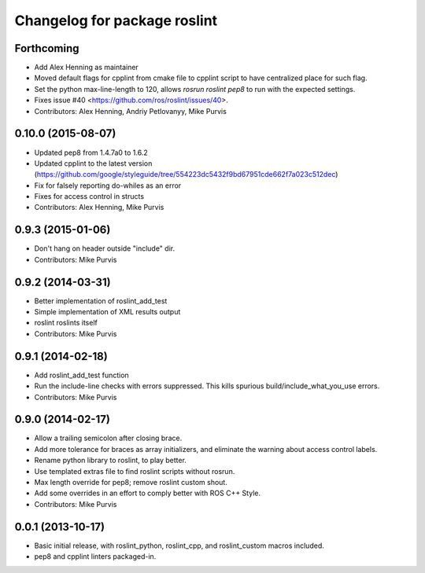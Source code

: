 ^^^^^^^^^^^^^^^^^^^^^^^^^^^^^
Changelog for package roslint
^^^^^^^^^^^^^^^^^^^^^^^^^^^^^

Forthcoming
-----------
* Add Alex Henning as maintainer
* Moved default flags for cpplint from cmake file to cpplint script to have centralized place for such flag.
* Set the python max-line-length to 120, allows `rosrun roslint pep8` to run with the expected settings.
* Fixes issue #40 <https://github.com/ros/roslint/issues/40>.
* Contributors: Alex Henning, Andriy Petlovanyy, Mike Purvis

0.10.0 (2015-08-07)
-------------------
* Updated pep8 from 1.4.7a0 to 1.6.2
* Updated cpplint to the latest version (https://github.com/google/styleguide/tree/554223dc5432f9bd67951cde662f7a023c512dec)
* Fix for falsely reporting do-whiles as an error
* Fixes for access control in structs
* Contributors: Alex Henning, Mike Purvis

0.9.3 (2015-01-06)
------------------
* Don't hang on header outside "include" dir.
* Contributors: Mike Purvis

0.9.2 (2014-03-31)
------------------
* Better implementation of roslint_add_test
* Simple implementation of XML results output
* roslint roslints itself
* Contributors: Mike Purvis

0.9.1 (2014-02-18)
------------------
* Add roslint_add_test function
* Run the include-line checks with errors suppressed. This kills spurious build/include_what_you_use errors.
* Contributors: Mike Purvis

0.9.0 (2014-02-17)
------------------
* Allow a trailing semicolon after closing brace.
* Add more tolerance for braces as array initializers, and eliminate the warning about access control labels.
* Rename python library to roslint, to play better.
* Use templated extras file to find roslint scripts without rosrun. 
* Max length override for pep8; remove roslint custom shout.
* Add some overrides in an effort to comply better with ROS C++ Style.
* Contributors: Mike Purvis

0.0.1 (2013-10-17)
------------------
* Basic initial release, with roslint_python, roslint_cpp, and roslint_custom macros included.
* pep8 and cpplint linters packaged-in.
